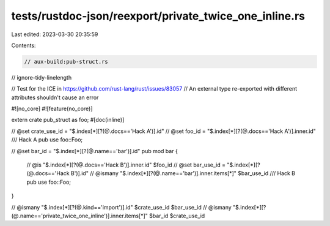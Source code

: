 tests/rustdoc-json/reexport/private_twice_one_inline.rs
=======================================================

Last edited: 2023-03-30 20:35:59

Contents:

.. code-block:: rs

    // aux-build:pub-struct.rs
// ignore-tidy-linelength

// Test for the ICE in https://github.com/rust-lang/rust/issues/83057
// An external type re-exported with different attributes shouldn't cause an error

#![no_core]
#![feature(no_core)]

extern crate pub_struct as foo;
#[doc(inline)]

// @set crate_use_id = "$.index[*][?(@.docs=='Hack A')].id"
// @set foo_id = "$.index[*][?(@.docs=='Hack A')].inner.id"
/// Hack A
pub use foo::Foo;

// @set bar_id = "$.index[*][?(@.name=='bar')].id"
pub mod bar {
    // @is "$.index[*][?(@.docs=='Hack B')].inner.id" $foo_id
    // @set bar_use_id = "$.index[*][?(@.docs=='Hack B')].id"
    // @ismany "$.index[*][?(@.name=='bar')].inner.items[*]" $bar_use_id
    /// Hack B
    pub use foo::Foo;
}

// @ismany "$.index[*][?(@.kind=='import')].id" $crate_use_id $bar_use_id
// @ismany "$.index[*][?(@.name=='private_twice_one_inline')].inner.items[*]" $bar_id $crate_use_id


